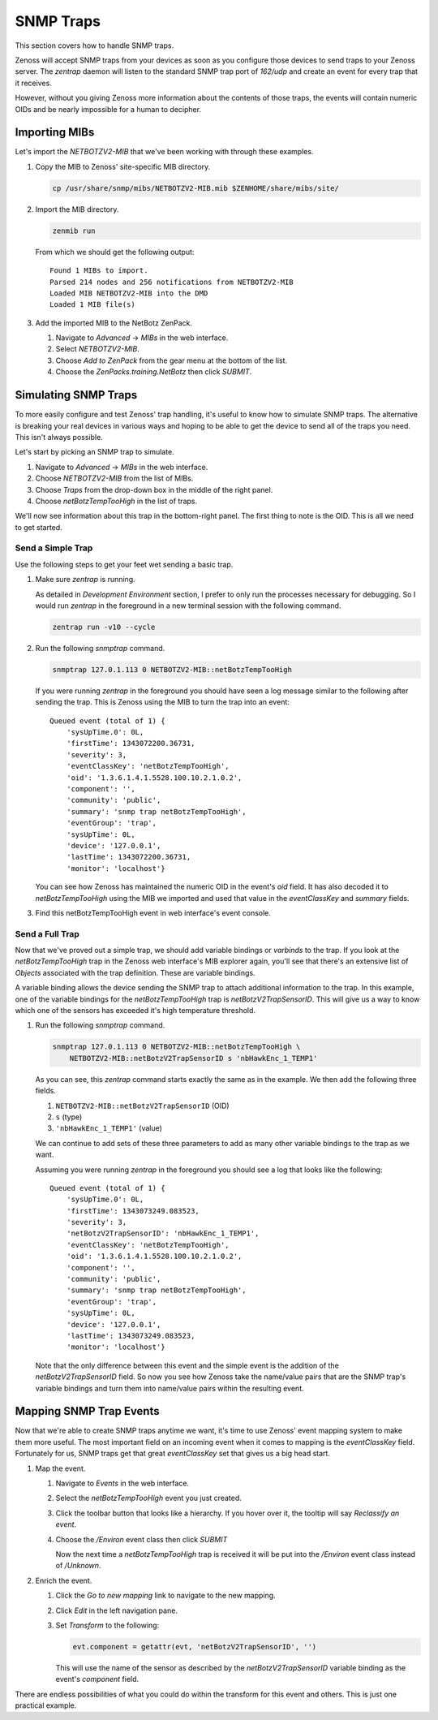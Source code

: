 **********
SNMP Traps
**********

This section covers how to handle SNMP traps.

Zenoss will accept SNMP traps from your devices as soon as you configure those
devices to send traps to your Zenoss server. The `zentrap` daemon will listen to
the standard SNMP trap port of `162/udp` and create an event for every trap that
it receives.

However, without you giving Zenoss more information about the contents of those
traps, the events will contain numeric OIDs and be nearly impossible for a human
to decipher.

Importing MIBs
==============

Let's import the `NETBOTZV2-MIB` that we've been working with through these
examples.

1. Copy the MIB to Zenoss' site-specific MIB directory.

   .. code-block:: bash

       cp /usr/share/snmp/mibs/NETBOTZV2-MIB.mib $ZENHOME/share/mibs/site/

2. Import the MIB directory.

   .. code-block:: bash

       zenmib run

   From which we should get the following output::

       Found 1 MIBs to import.
       Parsed 214 nodes and 256 notifications from NETBOTZV2-MIB
       Loaded MIB NETBOTZV2-MIB into the DMD
       Loaded 1 MIB file(s)

3. Add the imported MIB to the NetBotz ZenPack.

   1. Navigate to *Advanced* -> *MIBs* in the web interface.
   2. Select `NETBOTZV2-MIB`.
   3. Choose *Add to ZenPack* from the gear menu at the bottom of the list.
   4. Choose the *ZenPacks.training.NetBotz* then click *SUBMIT*.


Simulating SNMP Traps
=====================

To more easily configure and test Zenoss' trap handling, it's useful to know
how to simulate SNMP traps. The alternative is breaking your real devices in
various ways and hoping to be able to get the device to send all of the traps
you need. This isn't always possible.

Let's start by picking an SNMP trap to simulate.

1. Navigate to *Advanced* -> *MIBs* in the web interface.

2. Choose *NETBOTZV2-MIB* from the list of MIBs.

3. Choose *Traps* from the drop-down box in the middle of the right panel.

4. Choose *netBotzTempTooHigh* in the list of traps.

We'll now see information about this trap in the bottom-right panel. The first
thing to note is the OID. This is all we need to get started.

Send a Simple Trap
------------------

Use the following steps to get your feet wet sending a basic trap.

1. Make sure `zentrap` is running.

   As detailed in *Development Environment* section, I prefer to only run the
   processes necessary for debugging. So I would run `zentrap` in the
   foreground in a new terminal session with the following command.

   .. code-block:: bash

      zentrap run -v10 --cycle

2. Run the following `snmptrap` command.

   .. code-block:: bash

      snmptrap 127.0.1.113 0 NETBOTZV2-MIB::netBotzTempTooHigh

   If you were running `zentrap` in the foreground you should have seen a log
   message similar to the following after sending the trap. This is Zenoss using
   the MIB to turn the trap into an event::

       Queued event (total of 1) {
           'sysUpTime.0': 0L,
           'firstTime': 1343072200.36731,
           'severity': 3,
           'eventClassKey': 'netBotzTempTooHigh',
           'oid': '1.3.6.1.4.1.5528.100.10.2.1.0.2',
           'component': '',
           'community': 'public',
           'summary': 'snmp trap netBotzTempTooHigh',
           'eventGroup': 'trap',
           'sysUpTime': 0L,
           'device': '127.0.0.1',
           'lastTime': 1343072200.36731,
           'monitor': 'localhost'}

   You can see how Zenoss has maintained the numeric OID in the event's `oid`
   field. It has also decoded it to `netBotzTempTooHigh` using the MIB we
   imported and used that value in the `eventClassKey` and `summary` fields.

3. Find this netBotzTempTooHigh event in web interface's event console.

Send a Full Trap
----------------

Now that we've proved out a simple trap, we should add variable bindings or
*varbinds* to the trap. If you look at the *netBotzTempTooHigh* trap in the
Zenoss web interface's MIB explorer again, you'll see that there's an extensive
list of *Objects* associated with the trap definition. These are variable
bindings.

A variable binding allows the device sending the SNMP trap to attach additional
information to the trap. In this example, one of the variable bindings for the
*netBotzTempTooHigh* trap is *netBotzV2TrapSensorID*. This will give us a way to
know which one of the sensors has exceeded it's high temperature threshold.

1. Run the following `snmptrap` command.

   .. code-block:: bash

      snmptrap 127.0.1.113 0 NETBOTZV2-MIB::netBotzTempTooHigh \
          NETBOTZV2-MIB::netBotzV2TrapSensorID s 'nbHawkEnc_1_TEMP1'

   As you can see, this `zentrap` command starts exactly the same as in the
   example. We then add the following three fields.

   1. ``NETBOTZV2-MIB::netBotzV2TrapSensorID`` (OID)
   2. ``s`` (type)
   3. ``'nbHawkEnc_1_TEMP1'`` (value)

   We can continue to add sets of these three parameters to add as many other
   variable bindings to the trap as we want.

   Assuming you were running `zentrap` in the foreground you should see a log
   that looks like the following::

       Queued event (total of 1) {
           'sysUpTime.0': 0L,
           'firstTime': 1343073249.083523,
           'severity': 3,
           'netBotzV2TrapSensorID': 'nbHawkEnc_1_TEMP1',
           'eventClassKey': 'netBotzTempTooHigh',
           'oid': '1.3.6.1.4.1.5528.100.10.2.1.0.2',
           'component': '',
           'community': 'public',
           'summary': 'snmp trap netBotzTempTooHigh',
           'eventGroup': 'trap',
           'sysUpTime': 0L,
           'device': '127.0.0.1',
           'lastTime': 1343073249.083523,
           'monitor': 'localhost'}

   Note that the only difference between this event and the simple event is the
   addition of the `netBotzV2TrapSensorID` field. So now you see how Zenoss take
   the name/value pairs that are the SNMP trap's variable bindings and turn them
   into name/value pairs within the resulting event.

Mapping SNMP Trap Events
========================

Now that we're able to create SNMP traps anytime we want, it's time to use
Zenoss' event mapping system to make them more useful. The most important field
on an incoming event when it comes to mapping is the `eventClassKey` field.
Fortunately for us, SNMP traps get that great `eventClassKey` set that gives us
a big head start.

1. Map the event.

   1. Navigate to *Events* in the web interface.

   2. Select the *netBotzTempTooHigh* event you just created.

   3. Click the toolbar button that looks like a hierarchy. If you hover over it,
      the tooltip will say *Reclassify an event*.

   4. Choose the */Environ* event class then click *SUBMIT*

      Now the next time a *netBotzTempTooHigh* trap is received it will be put
      into the */Environ* event class instead of */Unknown*.

2. Enrich the event.

   1. Click the *Go to new mapping* link to navigate to the new mapping.

   2. Click *Edit* in the left navigation pane.

   3. Set *Transform* to the following:

      .. code-block:: python

         evt.component = getattr(evt, 'netBotzV2TrapSensorID', '')

      This will use the name of the sensor as described by the
      `netBotzV2TrapSensorID` variable binding as the event's `component`
      field.

There are endless possibilities of what you could do within the transform for
this event and others. This is just one practical example.
